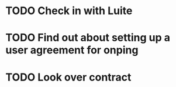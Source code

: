 * TODO Check in with Luite
* TODO Find out about setting up a user agreement for onping
* TODO Look over contract   
